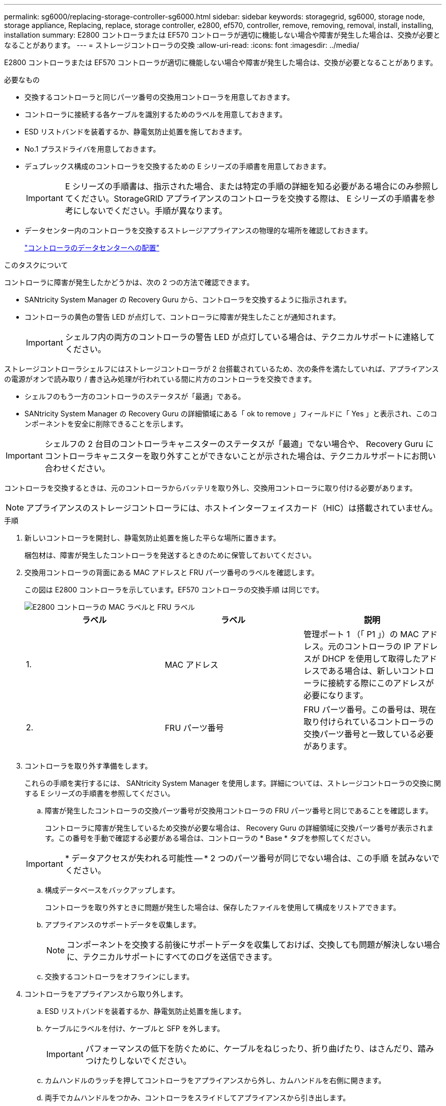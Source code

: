 ---
permalink: sg6000/replacing-storage-controller-sg6000.html 
sidebar: sidebar 
keywords: storagegrid, sg6000, storage node, storage appliance, Replacing, replace, storage controller, e2800, ef570, controller, remove, removing, removal, install, installing, installation 
summary: E2800 コントローラまたは EF570 コントローラが適切に機能しない場合や障害が発生した場合は、交換が必要となることがあります。 
---
= ストレージコントローラの交換
:allow-uri-read: 
:icons: font
:imagesdir: ../media/


[role="lead"]
E2800 コントローラまたは EF570 コントローラが適切に機能しない場合や障害が発生した場合は、交換が必要となることがあります。

.必要なもの
* 交換するコントローラと同じパーツ番号の交換用コントローラを用意しておきます。
* コントローラに接続する各ケーブルを識別するためのラベルを用意しておきます。
* ESD リストバンドを装着するか、静電気防止処置を施しておきます。
* No.1 プラスドライバを用意しておきます。
* デュプレックス構成のコントローラを交換するための E シリーズの手順書を用意しておきます。
+

IMPORTANT: E シリーズの手順書は、指示された場合、または特定の手順の詳細を知る必要がある場合にのみ参照してください。StorageGRID アプライアンスのコントローラを交換する際は、 E シリーズの手順書を参考にしないでください。手順が異なります。

* データセンター内のコントローラを交換するストレージアプライアンスの物理的な場所を確認しておきます。
+
link:locating-controller-in-data-center.html["コントローラのデータセンターへの配置"]



.このタスクについて
コントローラに障害が発生したかどうかは、次の 2 つの方法で確認できます。

* SANtricity System Manager の Recovery Guru から、コントローラを交換するように指示されます。
* コントローラの黄色の警告 LED が点灯して、コントローラに障害が発生したことが通知されます。
+

IMPORTANT: シェルフ内の両方のコントローラの警告 LED が点灯している場合は、テクニカルサポートに連絡してください。



ストレージコントローラシェルフにはストレージコントローラが 2 台搭載されているため、次の条件を満たしていれば、アプライアンスの電源がオンで読み取り / 書き込み処理が行われている間に片方のコントローラを交換できます。

* シェルフのもう一方のコントローラのステータスが「最適」である。
* SANtricity System Manager の Recovery Guru の詳細領域にある「 ok to remove 」フィールドに「 Yes 」と表示され、このコンポーネントを安全に削除できることを示します。



IMPORTANT: シェルフの 2 台目のコントローラキャニスターのステータスが「最適」でない場合や、 Recovery Guru にコントローラキャニスターを取り外すことができないことが示された場合は、テクニカルサポートにお問い合わせください。

コントローラを交換するときは、元のコントローラからバッテリを取り外し、交換用コントローラに取り付ける必要があります。


NOTE: アプライアンスのストレージコントローラには、ホストインターフェイスカード（HIC）は搭載されていません。

.手順
. 新しいコントローラを開封し、静電気防止処置を施した平らな場所に置きます。
+
梱包材は、障害が発生したコントローラを発送するときのために保管しておいてください。

. 交換用コントローラの背面にある MAC アドレスと FRU パーツ番号のラベルを確認します。
+
この図は E2800 コントローラを示しています。EF570 コントローラの交換手順 は同じです。

+
image::../media/e2800_labels_on_controller.gif[E2800 コントローラの MAC ラベルと FRU ラベル]

+
|===
| ラベル | ラベル | 説明 


 a| 
1.
 a| 
MAC アドレス
 a| 
管理ポート 1 （「 P1 」）の MAC アドレス。元のコントローラの IP アドレスが DHCP を使用して取得したアドレスである場合は、新しいコントローラに接続する際にこのアドレスが必要になります。



 a| 
2.
 a| 
FRU パーツ番号
 a| 
FRU パーツ番号。この番号は、現在取り付けられているコントローラの交換パーツ番号と一致している必要があります。

|===
. コントローラを取り外す準備をします。
+
これらの手順を実行するには、 SANtricity System Manager を使用します。詳細については、ストレージコントローラの交換に関する E シリーズの手順書を参照してください。

+
.. 障害が発生したコントローラの交換パーツ番号が交換用コントローラの FRU パーツ番号と同じであることを確認します。
+
コントローラに障害が発生しているため交換が必要な場合は、 Recovery Guru の詳細領域に交換パーツ番号が表示されます。この番号を手動で確認する必要がある場合は、コントローラの * Base * タブを参照してください。

+

IMPORTANT: * データアクセスが失われる可能性 -- * 2 つのパーツ番号が同じでない場合は、この手順 を試みないでください。

.. 構成データベースをバックアップします。
+
コントローラを取り外すときに問題が発生した場合は、保存したファイルを使用して構成をリストアできます。

.. アプライアンスのサポートデータを収集します。
+

NOTE: コンポーネントを交換する前後にサポートデータを収集しておけば、交換しても問題が解決しない場合に、テクニカルサポートにすべてのログを送信できます。

.. 交換するコントローラをオフラインにします。


. コントローラをアプライアンスから取り外します。
+
.. ESD リストバンドを装着するか、静電気防止処置を施します。
.. ケーブルにラベルを付け、ケーブルと SFP を外します。
+

IMPORTANT: パフォーマンスの低下を防ぐために、ケーブルをねじったり、折り曲げたり、はさんだり、踏みつけたりしないでください。

.. カムハンドルのラッチを押してコントローラをアプライアンスから外し、カムハンドルを右側に開きます。
.. 両手でカムハンドルをつかみ、コントローラをスライドしてアプライアンスから引き出します。
+

IMPORTANT: コントローラは重いので、必ず両手で支えながら作業してください。

.. 取り外し可能なカバーを上にして、静電気防止処置を施した平らな場所にコントローラを置きます。
.. カバーをボタンを押し下げながらスライドして取り外します。


. 障害が発生したコントローラからバッテリを取り外し、交換用コントローラに取り付けます。
+
.. コントローラ内部（バッテリと DIMM の間）の緑の LED が消灯していることを確認します。
+
この緑の LED が点灯している場合は、コントローラがまだバッテリ電源を使用しています。この LED が消灯するのを待ってから、コンポーネントを取り外す必要があります。

+
image::../media/e2800_internal_cache_active_led.gif[E2800 の緑色の LED]

+
|===
| 項目 | 説明 


 a| 
image::../media/icon_legend_01.gif[番号 1]
 a| 
内部キャッシュアクティブ LED



 a| 
image::../media/icon_legend_02.gif[番号2.]
 a| 
バッテリー

|===
.. バッテリの青色のリリースラッチの位置を確認します。
.. バッテリをリリースラッチを押し下げながら引き出し、コントローラから外します。
+
image::../media/e2800_remove_battery.gif[バッテリのラッチ]

+
|===
| 項目 | 説明 


 a| 
image::../media/icon_legend_01.gif[番号 1]
 a| 
バッテリのリリースラッチ



 a| 
image::../media/icon_legend_02.gif[番号 2]
 a| 
バッテリー

|===
.. バッテリを持ち上げながらスライドし、コントローラから引き出します。
.. 交換用コントローラのカバーを取り外します。
.. バッテリのスロットが手前になるよう交換用コントローラの向きを変えます。
.. バッテリを少し下に傾けながらコントローラに挿入します。
+
バッテリ前部の金属製のフランジをコントローラ下部のスロットに挿入し、バッテリの上部がコントローラの左側にある小さな位置決めピンの下にくるまでスライドする必要があります。

.. バッテリラッチを上に動かしてバッテリを固定します。
+
カチッという音がしてラッチが固定されると、ラッチの下部がシャーシの金属製のスロットに収まります。

.. コントローラを裏返し、バッテリが正しく取り付けられていることを確認します。
+

IMPORTANT: * ハードウェアの破損の可能性 * - バッテリ前部の金属製のフランジがコントローラのスロットにしっかりと挿入されている必要があります（ 1 つ目の図）。バッテリが正しく取り付けられていないと（ 2 つ目の図）、金属製のフランジがコントローラボードに接触し、破損の原因となる可能性があります。

+
*** * 正解 -- バッテリの金属製のフランジがコントローラのスロットに完全に挿入されています *
+
image::../media/e2800_battery_flange_ok.gif[バッテリのフランジが正常な状態]

*** * 不正解 -- バッテリの金属製のフランジがコントローラのスロットに挿入されていません *
+
image::../media/e2800_battery_flange_not_ok.gif[バッテリのフランジが正しくない状態]



.. コントローラカバーを取り付けます。


. 交換用コントローラをアプライアンスに取り付けます。
+
.. 取り外し可能なカバーが下になるようにコントローラを裏返します。
.. カムハンドルを開いた状態でコントローラをスライドし、アプライアンスに最後まで挿入します。
.. カムハンドルを左側に動かして、コントローラを所定の位置にロックします。
.. ケーブルと SFP を交換します。
.. 元のコントローラの IP アドレスが DHCP を使用して取得したアドレスである場合は、交換用コントローラの背面のラベルに記載された MAC アドレスを確認します。取り外したコントローラの DNS / ネットワークおよび IP アドレスを交換用コントローラの MAC アドレスと関連付けるよう、ネットワーク管理者に依頼します。
+

NOTE: 元のコントローラの IP アドレスが DHCP を使用して取得したアドレスでなければ、取り外したコントローラの IP アドレスが新しいコントローラで使用されます。



. SANtricity System Manager を使用して、コントローラをオンラインにします。
+
.. 「 * ハードウェア * 」を選択します。
.. 図にドライブが表示されている場合は、 * シェルフの背面を表示 * を選択します。
.. オンラインに切り替えるコントローラを選択します。
.. コンテキストメニューから * オンラインに配置 * を選択し、操作を確定します。
.. デジタル表示ディスプレイの状態がになっていることを確認します `99`。


. 新しいコントローラのステータスが「 Optimal 」であることを確認し、サポートデータを収集します。


.関連情報
http://mysupport.netapp.com/info/web/ECMP1658252.html["NetApp E シリーズシステムのドキュメントのサイト"^]
